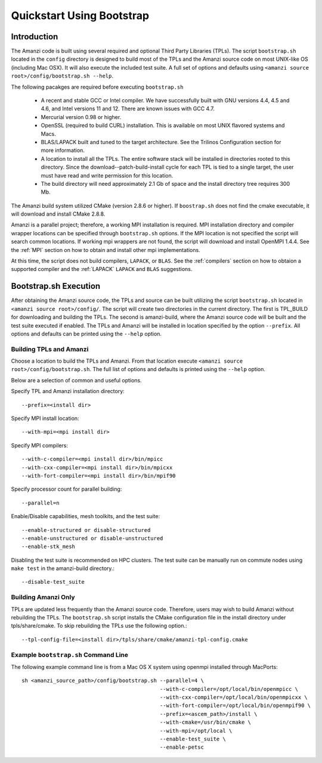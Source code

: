 .. _bootstrap:

=============================================
Quickstart Using Bootstrap
=============================================

Introduction
------------

The Amanzi code is built using several required and optional Third Party Libraries (TPLs).  The script ``bootstrap.sh`` located in the ``config`` directory is designed to build most of the TPLs and the Amanzi source code on most UNIX-like OS (including Mac OSX).  It will also execute the included test suite.  A full set of options and defaults using ``<amanzi source root>/config/bootstrap.sh --help``.

The following pacakges are required before executing ``bootstrap.sh``

    * A recent and stable GCC or Intel compiler. We have successfully built with
      GNU versions 4.4, 4.5 and 4.6, and Intel versions 11 and 12. There
      are known issues with GCC 4.7.
    * Mercurial version 0.98 or higher.
    * OpenSSL (required to build CURL) installation. This is available on
      most UNIX flavored systems and Macs.
    * BLAS/LAPACK built and tuned to the target architecture. See the 
      Trilinos Configuration section for more information.
    * A location to install all the TPLs. The entire software stack
      will be installed in directories rooted to this directory. Since the
      download--patch-build-install cycle for each TPL is tied to a single  
      target, the user must have read and write permission for this location.
    * The build directory will need approximately 2.1 Gb of space and the 
      install directory tree requires 300 Mb.

The Amanzi build system utilized CMake (version 2.8.6 or higher).  If ``boostrap.sh`` does not find the cmake executable, it will download and install CMake 2.8.8.

Amanzi is a parallel project; therefore, a working MPI installation is required.  MPI installation directory and compiler wrapper locations can be specified through ``bootstrap.sh`` options.  If the MPI location is not specified the script will search common locations.  If working mpi wrappers are not found, the script will download and install OpenMPI 1.4.4.  See the :ref:`MPI` section on how to obtain and install other mpi implementations.

At this time, the script does not build compilers, ``LAPACK``, or ``BLAS``.  See the :ref:`compilers` section on how to obtaion a supported compiler and the :ref:`LAPACK` ``LAPACK`` and ``BLAS`` suggestions.


Bootstrap.sh Execution
--------------------------

After obtaining the Amanzi source code, the TPLs and source can be built utilizing the script ``bootstrap.sh`` located in ``<amanzi source root>/config/``.  The script will create two directories in the current directory.  The first is TPL_BUILD for downloading and building the TPLs.  The second is amanzi-build, where the Amanzi source code will be built and the test suite executed if enabled.  The TPLs and Amanzi will be installed in location specified by the option ``--prefix``.  All options and defaults can be printed using the ``--help`` option.


Building TPLs and Amanzi
++++++++++++++++++++++++

Choose a location to build the TPLs and Amanzi.  From that location execute ``<amanzi source root>/config/bootstrap.sh``.  The full list of options and defaults is printed using the ``--help`` option.

Below are a selection of common and useful options.

Specify TPL and Amanzi installation directory::

    --prefix=<install dir>

Specify MPI install location::

    --with-mpi=<mpi install dir>

Specify MPI compilers::

    --with-c-compiler=<mpi install dir>/bin/mpicc
    --with-cxx-compiler=<mpi install dir>/bin/mpicxx
    --with-fort-compiler=<mpi install dir>/bin/mpif90

Specify processor count for parallel building::

    --parallel=n

Enable/Disable capabilities, mesh toolkits, and the test suite::

    --enable-structured or disable-structured
    --enable-unstructured or disable-unstructured
    --enable-stk_mesh 

Disabling the test suite is recommended on HPC clusters.  The test suite can be manually run on commute nodes using ``make test`` in the amanzi-build directory.::

    --disable-test_suite

Building Amanzi Only
++++++++++++++++++++

TPLs are updated less frequently than the Amanzi source code.  Therefore, users may wish to build Amanzi without rebuilding the TPLs.  The ``bootstrap.sh`` script installs the CMake configuration file in the install directory under tpls/share/cmake.  To skip rebuilding the TPLs use the following option.::

  --tpl-config-file=<install dir>/tpls/share/cmake/amanzi-tpl-config.cmake

Example ``bootstrap.sh`` Command Line
+++++++++++++++++++++++++++++++++++++

The following example command line is from a Mac OS X system using openmpi installed through MacPorts::

  sh <amanzi_source_path>/config/bootstrap.sh --parallel=4 \
                                              --with-c-compiler=/opt/local/bin/openmpicc \
                                              --with-cxx-compiler=/opt/local/bin/openmpicxx \
                                              --with-fort-compiler=/opt/local/bin/openmpif90 \
                                              --prefix=<ascem_path>/install \
                                              --with-cmake=/usr/bin/cmake \
                                              --with-mpi=/opt/local \
                                              --enable-test_suite \
                                              --enable-petsc

